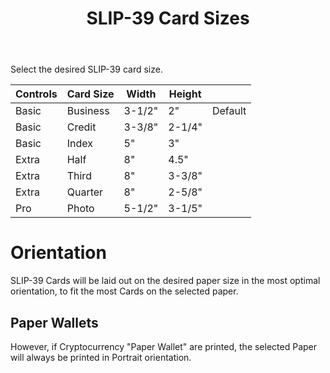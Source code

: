 #+title: SLIP-39 Card Sizes
#+OPTIONS: toc:nil title:nil author:nil

#+BEGIN_ABSTRACT
Select the desired SLIP-39 card size.

| Controls | Card Size | Width  | Height |         |
|----------+-----------+--------+--------+---------|
| Basic    | Business  | 3-1/2" | 2"     | Default |
| Basic    | Credit    | 3-3/8" | 2-1/4" |         |
| Basic    | Index     | 5"     | 3"     |         |
| Extra    | Half      | 8"     | 4.5"   |         |
| Extra    | Third     | 8"     | 3-3/8" |         |
| Extra    | Quarter   | 8"     | 2-5/8" |         |
| Pro      | Photo     | 5-1/2" | 3-1/5" |         |

#+END_ABSTRACT

* Orientation

SLIP-39 Cards will be laid out on the desired paper size in the most optimal
orientation, to fit the most Cards on the selected paper.

** Paper Wallets

However, if Cryptocurrency "Paper Wallet" are printed, the selected Paper will always
be printed in Portrait orientation.
